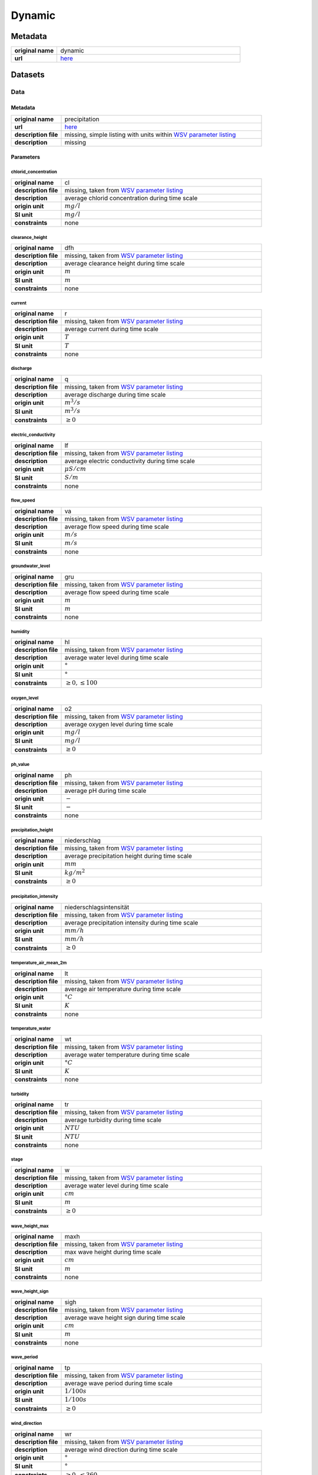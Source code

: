 Dynamic
#######

Metadata
********

.. list-table::
   :widths: 20 80
   :stub-columns: 1

   * - original name
     - dynamic
   * - url
     - `here <https://www.pegelonline.wsv.de/webservice/ueberblick>`_

Datasets
********

Data
====

Metadata
--------

.. list-table::
   :widths: 20 80
   :stub-columns: 1

   * - original name
     - precipitation
   * - url
     - `here <https://www.pegelonline.wsv.de/webservice/ueberblick>`_
   * - description file
     - missing, simple listing with units within `WSV parameter listing`_
   * - description
     - missing

.. _WSV parameter listing: https://www.pegelonline.wsv.de/webservices/rest-api/v2/stations.json?includeTimeseries=true

Parameters
----------

chlorid_concentration
^^^^^^^^^^^^^^^^^^^^^

.. list-table::
   :widths: 20 80
   :stub-columns: 1

   * - original name
     - cl
   * - description file
     - missing, taken from `WSV parameter listing`_
   * - description
     - average chlorid concentration during time scale
   * - origin unit
     - :math:`mg / l`
   * - SI unit
     - :math:`mg / l`
   * - constraints
     - none

clearance_height
^^^^^^^^^^^^^^^^

.. list-table::
   :widths: 20 80
   :stub-columns: 1

   * - original name
     - dfh
   * - description file
     - missing, taken from `WSV parameter listing`_
   * - description
     - average clearance height during time scale
   * - origin unit
     - :math:`m`
   * - SI unit
     - :math:`m`
   * - constraints
     - none

current
^^^^^^^

.. list-table::
   :widths: 20 80
   :stub-columns: 1

   * - original name
     - r
   * - description file
     - missing, taken from `WSV parameter listing`_
   * - description
     - average current during time scale
   * - origin unit
     - :math:`T`
   * - SI unit
     - :math:`T`
   * - constraints
     - none

discharge
^^^^^^^^^

.. list-table::
   :widths: 20 80
   :stub-columns: 1

   * - original name
     - q
   * - description file
     - missing, taken from `WSV parameter listing`_
   * - description
     - average discharge during time scale
   * - origin unit
     - :math:`m^3 / s`
   * - SI unit
     - :math:`m^3 / s`
   * - constraints
     - :math:`\geq{0}`

electric_conductivity
^^^^^^^^^^^^^^^^^^^^^

.. list-table::
   :widths: 20 80
   :stub-columns: 1

   * - original name
     - lf
   * - description file
     - missing, taken from `WSV parameter listing`_
   * - description
     - average electric conductivity during time scale
   * - origin unit
     - :math:`\mu S / cm`
   * - SI unit
     - :math:`S / m`
   * - constraints
     - none

flow_speed
^^^^^^^^^^

.. list-table::
   :widths: 20 80
   :stub-columns: 1

   * - original name
     - va
   * - description file
     - missing, taken from `WSV parameter listing`_
   * - description
     - average flow speed during time scale
   * - origin unit
     - :math:`m / s`
   * - SI unit
     - :math:`m / s`
   * - constraints
     - none

groundwater_level
^^^^^^^^^^^^^^^^^

.. list-table::
   :widths: 20 80
   :stub-columns: 1

   * - original name
     - gru
   * - description file
     - missing, taken from `WSV parameter listing`_
   * - description
     - average flow speed during time scale
   * - origin unit
     - :math:`m`
   * - SI unit
     - :math:`m`
   * - constraints
     - none

humidity
^^^^^^^^

.. list-table::
   :widths: 20 80
   :stub-columns: 1

   * - original name
     - hl
   * - description file
     - missing, taken from `WSV parameter listing`_
   * - description
     - average water level during time scale
   * - origin unit
     - :math:`°`
   * - SI unit
     - :math:`°`
   * - constraints
     - :math:`\geq{0}, \leq{100}`

oxygen_level
^^^^^^^^^^^^

.. list-table::
   :widths: 20 80
   :stub-columns: 1

   * - original name
     - o2
   * - description file
     - missing, taken from `WSV parameter listing`_
   * - description
     - average oxygen level during time scale
   * - origin unit
     - :math:`mg / l`
   * - SI unit
     - :math:`mg / l`
   * - constraints
     - :math:`\geq{0}`

ph_value
^^^^^^^^

.. list-table::
   :widths: 20 80
   :stub-columns: 1

   * - original name
     - ph
   * - description file
     - missing, taken from `WSV parameter listing`_
   * - description
     - average pH during time scale
   * - origin unit
     - :math:`-`
   * - SI unit
     - :math:`-`
   * - constraints
     - none

precipitation_height
^^^^^^^^^^^^^^^^^^^^

.. list-table::
   :widths: 20 80
   :stub-columns: 1

   * - original name
     - niederschlag
   * - description file
     - missing, taken from `WSV parameter listing`_
   * - description
     - average precipitation height during time scale
   * - origin unit
     - :math:`mm`
   * - SI unit
     - :math:`kg / m^2`
   * - constraints
     - :math:`\geq{0}`

precipitation_intensity
^^^^^^^^^^^^^^^^^^^^^^^

.. list-table::
   :widths: 20 80
   :stub-columns: 1

   * - original name
     - niederschlagsintensität
   * - description file
     - missing, taken from `WSV parameter listing`_
   * - description
     - average precipitation intensity during time scale
   * - origin unit
     - :math:`mm / h`
   * - SI unit
     - :math:`mm / h`
   * - constraints
     - :math:`\geq{0}`

temperature_air_mean_2m
^^^^^^^^^^^^^^^^^^^^^^^

.. list-table::
   :widths: 20 80
   :stub-columns: 1

   * - original name
     - lt
   * - description file
     - missing, taken from `WSV parameter listing`_
   * - description
     - average air temperature during time scale
   * - origin unit
     - :math:`°C`
   * - SI unit
     - :math:`K`
   * - constraints
     - none

temperature_water
^^^^^^^^^^^^^^^^^

.. list-table::
   :widths: 20 80
   :stub-columns: 1

   * - original name
     - wt
   * - description file
     - missing, taken from `WSV parameter listing`_
   * - description
     - average water temperature during time scale
   * - origin unit
     - :math:`°C`
   * - SI unit
     - :math:`K`
   * - constraints
     - none

turbidity
^^^^^^^^^

.. list-table::
   :widths: 20 80
   :stub-columns: 1

   * - original name
     - tr
   * - description file
     - missing, taken from `WSV parameter listing`_
   * - description
     - average turbidity during time scale
   * - origin unit
     - :math:`NTU`
   * - SI unit
     - :math:`NTU`
   * - constraints
     - none

stage
^^^^^

.. list-table::
   :widths: 20 80
   :stub-columns: 1

   * - original name
     - w
   * - description file
     - missing, taken from `WSV parameter listing`_
   * - description
     - average water level during time scale
   * - origin unit
     - :math:`cm`
   * - SI unit
     - :math:`m`
   * - constraints
     - :math:`\geq{0}`

wave_height_max
^^^^^^^^^^^^^^^

.. list-table::
   :widths: 20 80
   :stub-columns: 1

   * - original name
     - maxh
   * - description file
     - missing, taken from `WSV parameter listing`_
   * - description
     - max wave height during time scale
   * - origin unit
     - :math:`cm`
   * - SI unit
     - :math:`m`
   * - constraints
     - none

wave_height_sign
^^^^^^^^^^^^^^^^

.. list-table::
   :widths: 20 80
   :stub-columns: 1

   * - original name
     - sigh
   * - description file
     - missing, taken from `WSV parameter listing`_
   * - description
     - average wave height sign during time scale
   * - origin unit
     - :math:`cm`
   * - SI unit
     - :math:`m`
   * - constraints
     - none

wave_period
^^^^^^^^^^^

.. list-table::
   :widths: 20 80
   :stub-columns: 1

   * - original name
     - tp
   * - description file
     - missing, taken from `WSV parameter listing`_
   * - description
     - average wave period during time scale
   * - origin unit
     - :math:`1 / 100s`
   * - SI unit
     - :math:`1 / 100s`
   * - constraints
     - :math:`\geq{0}`

wind_direction
^^^^^^^^^^^^^^

.. list-table::
   :widths: 20 80
   :stub-columns: 1

   * - original name
     - wr
   * - description file
     - missing, taken from `WSV parameter listing`_
   * - description
     - average wind direction during time scale
   * - origin unit
     - :math:`°`
   * - SI unit
     - :math:`°`
   * - constraints
     - :math:`\geq{0}, \leq{360}`

wind_speed
^^^^^^^^^^

.. list-table::
   :widths: 20 80
   :stub-columns: 1

   * - original name
     - wg
   * - description file
     - missing, taken from `WSV parameter listing`_
   * - description
     - average wind speed during time scale
   * - origin unit
     - :math:`m / s`
   * - SI unit
     - :math:`m / s`
   * - constraints
     - none
